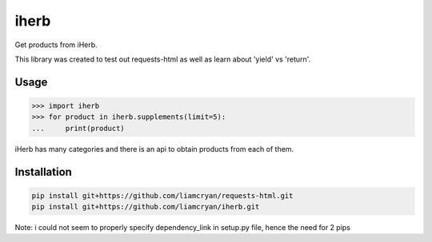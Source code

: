 =====
iherb
=====

Get products from iHerb.

This library was created to test out requests-html as well as learn about 'yield' vs 'return'.

Usage
=====

.. code-block:: pycon

    >>> import iherb
    >>> for product in iherb.supplements(limit=5):
    ...     print(product)

iHerb has many categories and there is an api to obtain products from each of them.


Installation
============

.. code-block::

    pip install git+https://github.com/liamcryan/requests-html.git
    pip install git+https://github.com/liamcryan/iherb.git

Note: i could not seem to properly specify dependency_link in setup.py file, hence the need for 2 pips
